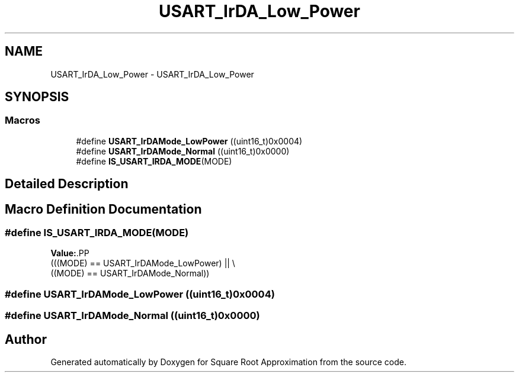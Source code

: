 .TH "USART_IrDA_Low_Power" 3 "Version 0.1.-" "Square Root Approximation" \" -*- nroff -*-
.ad l
.nh
.SH NAME
USART_IrDA_Low_Power \- USART_IrDA_Low_Power
.SH SYNOPSIS
.br
.PP
.SS "Macros"

.in +1c
.ti -1c
.RI "#define \fBUSART_IrDAMode_LowPower\fP   ((uint16_t)0x0004)"
.br
.ti -1c
.RI "#define \fBUSART_IrDAMode_Normal\fP   ((uint16_t)0x0000)"
.br
.ti -1c
.RI "#define \fBIS_USART_IRDA_MODE\fP(MODE)"
.br
.in -1c
.SH "Detailed Description"
.PP 

.SH "Macro Definition Documentation"
.PP 
.SS "#define IS_USART_IRDA_MODE(MODE)"
\fBValue:\fP.PP
.nf
                                  (((MODE) == USART_IrDAMode_LowPower) || \\
                                  ((MODE) == USART_IrDAMode_Normal))
.fi

.SS "#define USART_IrDAMode_LowPower   ((uint16_t)0x0004)"

.SS "#define USART_IrDAMode_Normal   ((uint16_t)0x0000)"

.SH "Author"
.PP 
Generated automatically by Doxygen for Square Root Approximation from the source code\&.
